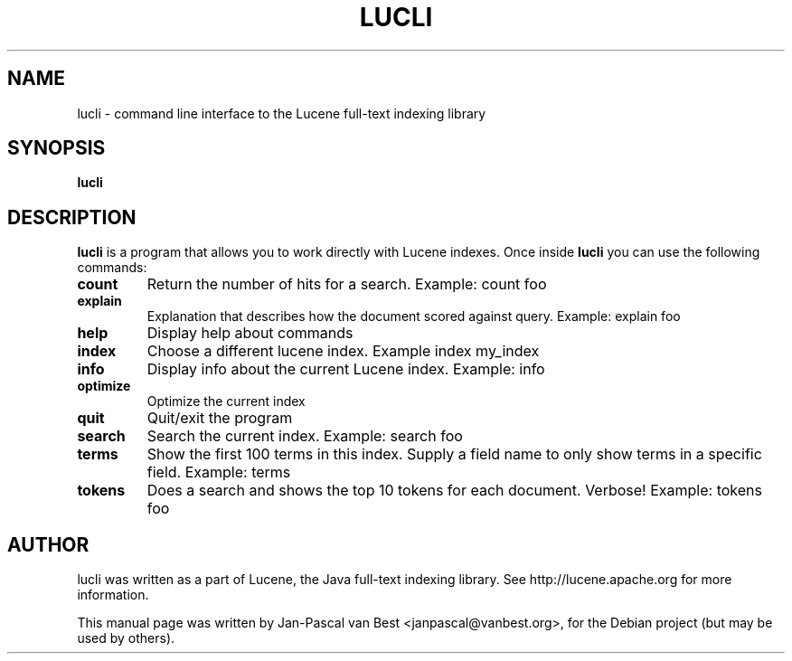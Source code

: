 .\"                                      Hey, EMACS: -*- nroff -*-
.\" First parameter, NAME, should be all caps
.\" Second parameter, SECTION, should be 1-8, maybe w/ subsection
.\" other parameters are allowed: see man(7), man(1)
.TH LUCLI 1 "September 4, 2007"
.\" Please adjust this date whenever revising the manpage.
.\"
.\" Some roff macros, for reference:
.\" .nh        disable hyphenation
.\" .hy        enable hyphenation
.\" .ad l      left justify
.\" .ad b      justify to both left and right margins
.\" .nf        disable filling
.\" .fi        enable filling
.\" .br        insert line break
.\" .sp <n>    insert n+1 empty lines
.\" for manpage-specific macros, see man(7)
.SH NAME
lucli \- command line interface to the Lucene full-text indexing library
.SH SYNOPSIS
.B lucli
.SH DESCRIPTION
\fBlucli\fP is a program that allows you to work directly with Lucene indexes.
Once inside 
.B lucli
you can use the following commands:
.TP
\fBcount\fP
Return the number of hits for a search. Example: count foo
.TP
\fBexplain\fP
Explanation that describes how the document scored against query. Example: explain foo
.TP
\fBhelp\fP
Display help about commands
.TP
\fBindex\fP
Choose a different lucene index. Example index my_index
.TP
\fBinfo\fP
Display info about the current Lucene index. Example: info
.TP
\fBoptimize\fP
Optimize the current index
.TP
\fBquit\fP
Quit/exit the program
.TP
\fBsearch\fP
Search the current index. Example: search foo
.TP
\fBterms\fP
Show the first 100 terms in this index. Supply a field name to only show terms in a specific field. Example: terms
.TP
\fBtokens\fP
Does a search and shows the top 10 tokens for each document. Verbose! Example: tokens foo
.br
.SH AUTHOR
lucli was written as a part of Lucene, the Java full-text indexing library. 
See http://lucene.apache.org for more information.
.PP
This manual page was written by Jan-Pascal van Best <janpascal@vanbest.org>,
for the Debian project (but may be used by others).
